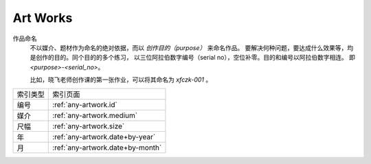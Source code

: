=========
Art Works
=========

.. centered:: All things list here is not "artworks", just my works that dedicated to art

作品命名
    不以媒介、题材作为命名的绝对依据，而以 *创作目的（purpose）* 来命名作品。
    要解决何种问题，要达成什么效果等，均是创作的目的。同个目的的多个练习，
    以三位阿拉伯数字编号（serial no），空位补零。目的和编号以阿拉伯数字相连。
    即 `<purpose>-<serial_no>`。

    比如，晓飞老师创作课的第一张作业，可以将其命名为 `xfczk-001` 。

======== ================================
索引类型 索引页面
-------- --------------------------------
编号     :ref:`any-artwork.id`
媒介     :ref:`any-artwork.medium`
尺幅     :ref:`any-artwork.size`
年       :ref:`any-artwork.date+by-year`
月       :ref:`any-artwork.date+by-month`
======== ================================
